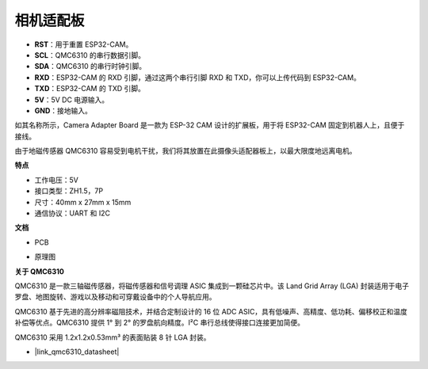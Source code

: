 .. _camera_adapter:

相机适配板
========================

.. image:: img/cam_adapter_board.jpg
    :width: 500
    :align: center

* **RST**：用于重置 ESP32-CAM。
* **SCL**：QMC6310 的串行数据引脚。
* **SDA**：QMC6310 的串行时钟引脚。
* **RXD**：ESP32-CAM 的 RXD 引脚，通过这两个串行引脚 RXD 和 TXD，你可以上传代码到 ESP32-CAM。
* **TXD**：ESP32-CAM 的 TXD 引脚。
* **5V**：5V DC 电源输入。
* **GND**：接地输入。

如其名称所示，Camera Adapter Board 是一款为 ESP-32 CAM 设计的扩展板，用于将 ESP32-CAM 固定到机器人上，且便于接线。

.. image:: img/cam_adapter_esp32cam.png
    :width: 400
    :align: center

由于地磁传感器 QMC6310 容易受到电机干扰，我们将其放置在此摄像头适配器板上，以最大限度地远离电机。

.. image:: img/cam_adapter_qmc6310.png
    :width: 400
    :align: center

**特点**

* 工作电压：5V
* 接口类型：ZH1.5，7P
* 尺寸：40mm x 27mm x 15mm
* 通信协议：UART 和 I2C

**文档**

* PCB

.. image:: img/cam_adap_pcb_bottom.png
    :width: 300

.. image:: img/cam_adap_pcb_top.png
    :width: 300

* 原理图

.. image:: img/cam_adapter_sche.png

**关于 QMC6310**

QMC6310 是一款三轴磁传感器，将磁传感器和信号调理 ASIC 集成到一颗硅芯片中。该 Land Grid Array (LGA) 封装适用于电子罗盘、地图旋转、游戏以及移动和可穿戴设备中的个人导航应用。

QMC6310 基于先进的高分辨率磁阻技术，并结合定制设计的 16 位 ADC ASIC，具有低噪声、高精度、低功耗、偏移校正和温度补偿等优点。QMC6310 提供 1° 到 2° 的罗盘航向精度。I²C 串行总线使得接口连接更加简便。

QMC6310 采用 1.2x1.2x0.53mm³ 的表面贴装 8 针 LGA 封装。

* |link_qmc6310_datasheet|